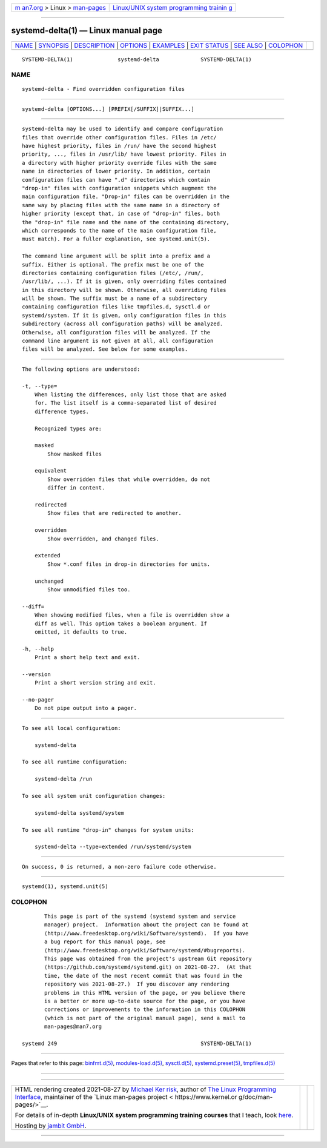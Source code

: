 .. container:: page-top

.. container:: nav-bar

   +----------------------------------+----------------------------------+
   | `m                               | `Linux/UNIX system programming   |
   | an7.org <../../../index.html>`__ | trainin                          |
   | > Linux >                        | g <http://man7.org/training/>`__ |
   | `man-pages <../index.html>`__    |                                  |
   +----------------------------------+----------------------------------+

--------------

systemd-delta(1) — Linux manual page
====================================

+-----------------------------------+-----------------------------------+
| `NAME <#NAME>`__ \|               |                                   |
| `SYNOPSIS <#SYNOPSIS>`__ \|       |                                   |
| `DESCRIPTION <#DESCRIPTION>`__ \| |                                   |
| `OPTIONS <#OPTIONS>`__ \|         |                                   |
| `EXAMPLES <#EXAMPLES>`__ \|       |                                   |
| `EXIT STATUS <#EXIT_STATUS>`__ \| |                                   |
| `SEE ALSO <#SEE_ALSO>`__ \|       |                                   |
| `COLOPHON <#COLOPHON>`__          |                                   |
+-----------------------------------+-----------------------------------+
| .. container:: man-search-box     |                                   |
+-----------------------------------+-----------------------------------+

::

   SYSTEMD-DELTA(1)              systemd-delta             SYSTEMD-DELTA(1)

NAME
-------------------------------------------------

::

          systemd-delta - Find overridden configuration files


---------------------------------------------------------

::

          systemd-delta [OPTIONS...] [PREFIX[/SUFFIX]|SUFFIX...]


---------------------------------------------------------------

::

          systemd-delta may be used to identify and compare configuration
          files that override other configuration files. Files in /etc/
          have highest priority, files in /run/ have the second highest
          priority, ..., files in /usr/lib/ have lowest priority. Files in
          a directory with higher priority override files with the same
          name in directories of lower priority. In addition, certain
          configuration files can have ".d" directories which contain
          "drop-in" files with configuration snippets which augment the
          main configuration file. "Drop-in" files can be overridden in the
          same way by placing files with the same name in a directory of
          higher priority (except that, in case of "drop-in" files, both
          the "drop-in" file name and the name of the containing directory,
          which corresponds to the name of the main configuration file,
          must match). For a fuller explanation, see systemd.unit(5).

          The command line argument will be split into a prefix and a
          suffix. Either is optional. The prefix must be one of the
          directories containing configuration files (/etc/, /run/,
          /usr/lib/, ...). If it is given, only overriding files contained
          in this directory will be shown. Otherwise, all overriding files
          will be shown. The suffix must be a name of a subdirectory
          containing configuration files like tmpfiles.d, sysctl.d or
          systemd/system. If it is given, only configuration files in this
          subdirectory (across all configuration paths) will be analyzed.
          Otherwise, all configuration files will be analyzed. If the
          command line argument is not given at all, all configuration
          files will be analyzed. See below for some examples.


-------------------------------------------------------

::

          The following options are understood:

          -t, --type=
              When listing the differences, only list those that are asked
              for. The list itself is a comma-separated list of desired
              difference types.

              Recognized types are:

              masked
                  Show masked files

              equivalent
                  Show overridden files that while overridden, do not
                  differ in content.

              redirected
                  Show files that are redirected to another.

              overridden
                  Show overridden, and changed files.

              extended
                  Show *.conf files in drop-in directories for units.

              unchanged
                  Show unmodified files too.

          --diff=
              When showing modified files, when a file is overridden show a
              diff as well. This option takes a boolean argument. If
              omitted, it defaults to true.

          -h, --help
              Print a short help text and exit.

          --version
              Print a short version string and exit.

          --no-pager
              Do not pipe output into a pager.


---------------------------------------------------------

::

          To see all local configuration:

              systemd-delta

          To see all runtime configuration:

              systemd-delta /run

          To see all system unit configuration changes:

              systemd-delta systemd/system

          To see all runtime "drop-in" changes for system units:

              systemd-delta --type=extended /run/systemd/system


---------------------------------------------------------------

::

          On success, 0 is returned, a non-zero failure code otherwise.


---------------------------------------------------------

::

          systemd(1), systemd.unit(5)

COLOPHON
---------------------------------------------------------

::

          This page is part of the systemd (systemd system and service
          manager) project.  Information about the project can be found at
          ⟨http://www.freedesktop.org/wiki/Software/systemd⟩.  If you have
          a bug report for this manual page, see
          ⟨http://www.freedesktop.org/wiki/Software/systemd/#bugreports⟩.
          This page was obtained from the project's upstream Git repository
          ⟨https://github.com/systemd/systemd.git⟩ on 2021-08-27.  (At that
          time, the date of the most recent commit that was found in the
          repository was 2021-08-27.)  If you discover any rendering
          problems in this HTML version of the page, or you believe there
          is a better or more up-to-date source for the page, or you have
          corrections or improvements to the information in this COLOPHON
          (which is not part of the original manual page), send a mail to
          man-pages@man7.org

   systemd 249                                             SYSTEMD-DELTA(1)

--------------

Pages that refer to this page:
`binfmt.d(5) <../man5/binfmt.d.5.html>`__, 
`modules-load.d(5) <../man5/modules-load.d.5.html>`__, 
`sysctl.d(5) <../man5/sysctl.d.5.html>`__, 
`systemd.preset(5) <../man5/systemd.preset.5.html>`__, 
`tmpfiles.d(5) <../man5/tmpfiles.d.5.html>`__

--------------

--------------

.. container:: footer

   +-----------------------+-----------------------+-----------------------+
   | HTML rendering        |                       | |Cover of TLPI|       |
   | created 2021-08-27 by |                       |                       |
   | `Michael              |                       |                       |
   | Ker                   |                       |                       |
   | risk <https://man7.or |                       |                       |
   | g/mtk/index.html>`__, |                       |                       |
   | author of `The Linux  |                       |                       |
   | Programming           |                       |                       |
   | Interface <https:     |                       |                       |
   | //man7.org/tlpi/>`__, |                       |                       |
   | maintainer of the     |                       |                       |
   | `Linux man-pages      |                       |                       |
   | project <             |                       |                       |
   | https://www.kernel.or |                       |                       |
   | g/doc/man-pages/>`__. |                       |                       |
   |                       |                       |                       |
   | For details of        |                       |                       |
   | in-depth **Linux/UNIX |                       |                       |
   | system programming    |                       |                       |
   | training courses**    |                       |                       |
   | that I teach, look    |                       |                       |
   | `here <https://ma     |                       |                       |
   | n7.org/training/>`__. |                       |                       |
   |                       |                       |                       |
   | Hosting by `jambit    |                       |                       |
   | GmbH                  |                       |                       |
   | <https://www.jambit.c |                       |                       |
   | om/index_en.html>`__. |                       |                       |
   +-----------------------+-----------------------+-----------------------+

--------------

.. container:: statcounter

   |Web Analytics Made Easy - StatCounter|

.. |Cover of TLPI| image:: https://man7.org/tlpi/cover/TLPI-front-cover-vsmall.png
   :target: https://man7.org/tlpi/
.. |Web Analytics Made Easy - StatCounter| image:: https://c.statcounter.com/7422636/0/9b6714ff/1/
   :class: statcounter
   :target: https://statcounter.com/
